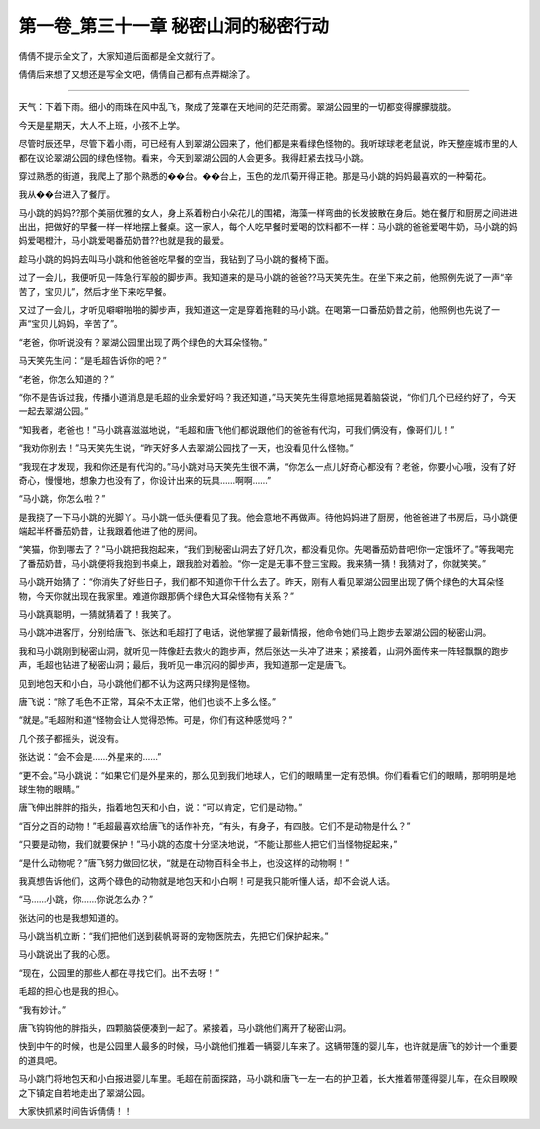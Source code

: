 第一卷_第三十一章 秘密山洞的秘密行动
======================================

倩倩不提示全文了，大家知道后面都是全文就行了。

倩倩后来想了又想还是写全文吧，倩倩自己都有点弄糊涂了。

?????????????????????????????????????????????????????????

天气：下着下雨。细小的雨珠在风中乱飞，聚成了笼罩在天地间的茫茫雨雾。翠湖公园里的一切都变得朦朦胧胧。

今天是星期天，大人不上班，小孩不上学。

尽管时辰还早，尽管下着小雨，可已经有人到翠湖公园来了，他们都是来看绿色怪物的。我听球球老老鼠说，昨天整座城市里的人都在议论翠湖公园的绿色怪物。看来，今天到翠湖公园的人会更多。我得赶紧去找马小跳。

穿过熟悉的街道，我爬上了那个熟悉的��台。��台上，玉色的龙爪菊开得正艳。那是马小跳的妈妈最喜欢的一种菊花。

我从��台进入了餐厅。

马小跳的妈妈??那个美丽优雅的女人，身上系着粉白小朵花儿的围裙，海藻一样弯曲的长发披散在身后。她在餐厅和厨房之间进进出出，把做好的早餐一样一样地摆上餐桌。这一家人，每个人吃早餐时爱喝的饮料都不一样：马小跳的爸爸爱喝牛奶，马小跳的妈妈爱喝橙汁，马小跳爱喝番茄奶昔??也就是我的最爱。

趁马小跳的妈妈去叫马小跳和他爸爸吃早餐的空当，我钻到了马小跳的餐椅下面。

过了一会儿，我便听见一阵急行军般的脚步声。我知道来的是马小跳的爸爸??马天笑先生。在坐下来之前，他照例先说了一声“辛苦了，宝贝儿”，然后才坐下来吃早餐。

又过了一会儿，才听见噼噼啪啪的脚步声，我知道这一定是穿着拖鞋的马小跳。在喝第一口番茄奶昔之前，他照例也先说了一声“宝贝儿妈妈，辛苦了”。

“老爸，你听说没有？翠湖公园里出现了两个绿色的大耳朵怪物。”

马天笑先生问：“是毛超告诉你的吧？”

“老爸，你怎么知道的？”

“你不是告诉过我，传播小道消息是毛超的业余爱好吗？我还知道，”马天笑先生得意地摇晃着脑袋说，“你们几个已经约好了，今天一起去翠湖公园。”

“知我者，老爸也！”马小跳喜滋滋地说，“毛超和唐飞他们都说跟他们的爸爸有代沟，可我们俩没有，像哥们儿！”

“我劝你别去！”马天笑先生说，“昨天好多人去翠湖公园找了一天，也没看见什么怪物。”

“我现在才发现，我和你还是有代沟的。”马小跳对马天笑先生很不满，“你怎么一点儿好奇心都没有？老爸，你要小心哦，没有了好奇心，慢慢地，想象力也没有了，你设计出来的玩具……啊啊……”

“马小跳，你怎么啦？”

是我挠了一下马小跳的光脚丫。马小跳一低头便看见了我。他会意地不再做声。待他妈妈进了厨房，他爸爸进了书房后，马小跳便端起半杯番茄奶昔，让我跟着他进了他的房间。

“笑猫，你到哪去了？”马小跳把我抱起来，“我们到秘密山洞去了好几次，都没看见你。先喝番茄奶昔吧!你一定饿坏了。”等我喝完了番茄奶昔，马小跳便将我抱到书桌上，跟我脸对着脸。“你一定是无事不登三宝殿。我来猜一猜！我猜对了，你就笑笑。”

马小跳开始猜了：“你消失了好些日子，我们都不知道你干什么去了。昨天，刚有人看见翠湖公园里出现了俩个绿色的大耳朵怪物，今天你就出现在我家里。难道你跟那俩个绿色大耳朵怪物有关系？”

马小跳真聪明，一猜就猜着了！我笑了。

马小跳冲进客厅，分别给唐飞、张达和毛超打了电话，说他掌握了最新情报，他命令她们马上跑步去翠湖公园的秘密山洞。

我和马小跳刚到秘密山洞，就听见一阵像赶去救火的跑步声，然后张达一头冲了进来；紧接着，山洞外面传来一阵轻飘飘的跑步声，毛超也钻进了秘密山洞；最后，我听见一串沉闷的脚步声，我知道那一定是唐飞。

见到地包天和小白，马小跳他们都不认为这两只绿狗是怪物。

唐飞说：“除了毛色不正常，耳朵不太正常，他们也谈不上多么怪。”

“就是。”毛超附和道“怪物会让人觉得恐怖。可是，你们有这种感觉吗？”

几个孩子都摇头，说没有。

张达说：“会不会是……外星来的……”

“更不会。”马小跳说：“如果它们是外星来的，那么见到我们地球人，它们的眼睛里一定有恐惧。你们看看它们的眼睛，那明明是地球生物的眼睛。”

唐飞伸出胖胖的指头，指着地包天和小白，说：“可以肯定，它们是动物。”

“百分之百的动物！”毛超最喜欢给唐飞的话作补充，“有头，有身子，有四肢。它们不是动物是什么？”

“只要是动物，我们就要保护！”马小跳的态度十分坚决地说，“不能让那些人把它们当怪物捉起来，”

“是什么动物呢？”唐飞努力做回忆状，“就是在动物百科全书上，也没这样的动物啊！”

我真想告诉他们，这两个碌色的动物就是地包天和小白啊！可是我只能听懂人话，却不会说人话。

“马……小跳，你……你说怎么办？”

张达问的也是我想知道的。

马小跳当机立断：“我们把他们送到裴帆哥哥的宠物医院去，先把它们保护起来。”

马小跳说出了我的心愿。

“现在，公园里的那些人都在寻找它们。出不去呀！”

毛超的担心也是我的担心。

“我有妙计。”

唐飞钩钩他的胖指头，四颗脑袋便凑到一起了。紧接着，马小跳他们离开了秘密山洞。

快到中午的时候，也是公园里人最多的时候，马小跳他们推着一辆婴儿车来了。这辆带篷的婴儿车，也许就是唐飞的妙计一个重要的道具吧。

马小跳门将地包天和小白报进婴儿车里。毛超在前面探路，马小跳和唐飞一左一右的护卫着，长大推着带蓬得婴儿车，在众目睽睽之下镇定自若地走出了翠湖公园。

大家快抓紧时间告诉倩倩！！
